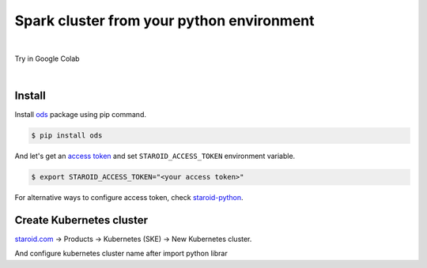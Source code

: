 ---------------------------------------------------
Spark cluster from your python environment
---------------------------------------------------

.. raw:: html

   <iframe width="560" height="315" src="https://www.youtube.com/embed/J43qKJnp_N8" frameborder="0" allow="accelerometer; autoplay; clipboard-write; encrypted-media; gyroscope; picture-in-picture" allowfullscreen></iframe>

|

Try in Google Colab
   .. image:: https://colab.research.google.com/assets/colab-badge.svg
      :target: https://colab.research.google.com/github/open-datastudio/ods/blob/master/notebook/open-data-studio.ipynb


|

Install
--------------------------

Install `ods <https://github.com/open-datastudio/ods>`_ package using pip command.

.. code-block:: bash

   $ pip install ods

And let's get an `access token <https://staroid.com/settings/accesstokens>`_ and set ``STAROID_ACCESS_TOKEN`` environment variable.

.. code-block:: bash

   $ export STAROID_ACCESS_TOKEN="<your access token>"

For alternative ways to configure access token, check `staroid-python <https://github.com/staroids/staroid-python#configuration>`_.

Create Kubernetes cluster
--------------------------

`staroid.com <https://staroid.com>`_  -> Products -> Kubernetes (SKE) -> New Kubernetes cluster.

.. image:: https://user-images.githubusercontent.com/1540981/87723637-ede8ac00-c76e-11ea-98d3-b6f8d972453d.png
   :width: 400

And configure kubernetes cluster name after import python librar